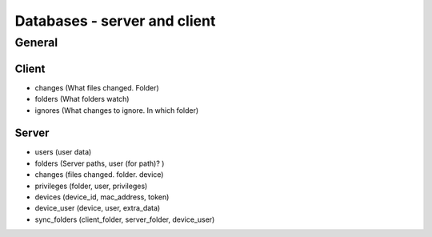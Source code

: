 Databases - server and client
=============================

General
-------

Client
**********

- changes (What files changed. Folder)
- folders (What folders watch)
- ignores (What changes to ignore. In which folder)

Server
*********

- users (user data)
- folders (Server paths, user (for path)? )
- changes (files changed. folder. device)
- privileges (folder, user, privileges)
- devices (device_id, mac_address, token)
- device_user (device, user, extra_data)

- sync_folders (client_folder, server_folder, device_user)